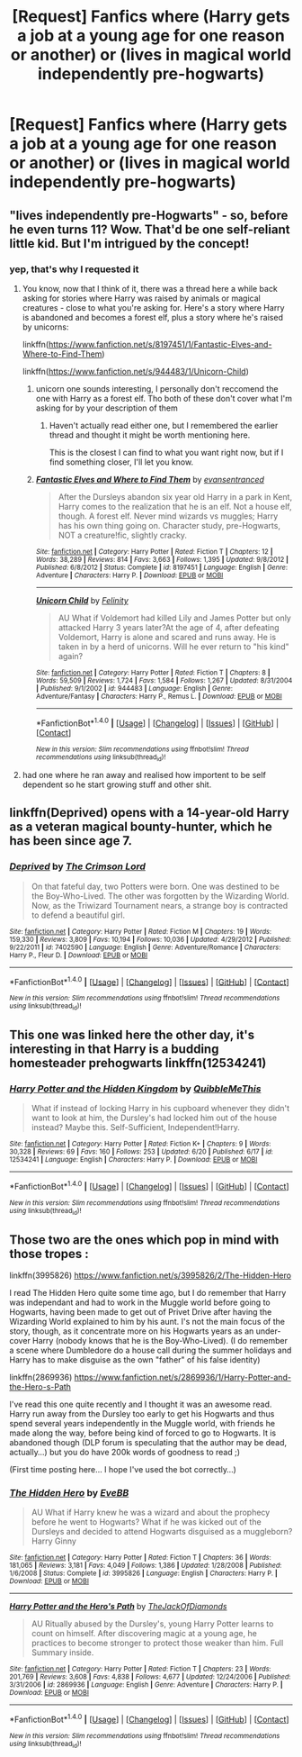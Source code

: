 #+TITLE: [Request] Fanfics where (Harry gets a job at a young age for one reason or another) or (lives in magical world independently pre-hogwarts)

* [Request] Fanfics where (Harry gets a job at a young age for one reason or another) or (lives in magical world independently pre-hogwarts)
:PROPERTIES:
:Author: UndergroundNerd
:Score: 1
:DateUnix: 1501121495.0
:DateShort: 2017-Jul-27
:FlairText: Request
:END:

** "lives independently pre-Hogwarts" - so, before he even turns 11? Wow. That'd be one self-reliant little kid. But I'm intrigued by the concept!
:PROPERTIES:
:Author: MolochDhalgren
:Score: 4
:DateUnix: 1501126931.0
:DateShort: 2017-Jul-27
:END:

*** yep, that's why I requested it
:PROPERTIES:
:Author: UndergroundNerd
:Score: 3
:DateUnix: 1501127326.0
:DateShort: 2017-Jul-27
:END:

**** You know, now that I think of it, there was a thread here a while back asking for stories where Harry was raised by animals or magical creatures - close to what you're asking for. Here's a story where Harry is abandoned and becomes a forest elf, plus a story where he's raised by unicorns:

linkffn([[https://www.fanfiction.net/s/8197451/1/Fantastic-Elves-and-Where-to-Find-Them]])

linkffn([[https://www.fanfiction.net/s/944483/1/Unicorn-Child]])
:PROPERTIES:
:Author: MolochDhalgren
:Score: 3
:DateUnix: 1501136666.0
:DateShort: 2017-Jul-27
:END:

***** unicorn one sounds interesting, I personally don't reccomend the one with Harry as a forest elf. Tho both of these don't cover what I'm asking for by your description of them
:PROPERTIES:
:Author: UndergroundNerd
:Score: 2
:DateUnix: 1501136785.0
:DateShort: 2017-Jul-27
:END:

****** Haven't actually read either one, but I remembered the earlier thread and thought it might be worth mentioning here.

This is the closest I can find to what you want right now, but if I find something closer, I'll let you know.
:PROPERTIES:
:Author: MolochDhalgren
:Score: 1
:DateUnix: 1501136940.0
:DateShort: 2017-Jul-27
:END:


***** [[http://www.fanfiction.net/s/8197451/1/][*/Fantastic Elves and Where to Find Them/*]] by [[https://www.fanfiction.net/u/651163/evansentranced][/evansentranced/]]

#+begin_quote
  After the Dursleys abandon six year old Harry in a park in Kent, Harry comes to the realization that he is an elf. Not a house elf, though. A forest elf. Never mind wizards vs muggles; Harry has his own thing going on. Character study, pre-Hogwarts, NOT a creature!fic, slightly cracky.
#+end_quote

^{/Site/: [[http://www.fanfiction.net/][fanfiction.net]] *|* /Category/: Harry Potter *|* /Rated/: Fiction T *|* /Chapters/: 12 *|* /Words/: 38,289 *|* /Reviews/: 814 *|* /Favs/: 3,663 *|* /Follows/: 1,395 *|* /Updated/: 9/8/2012 *|* /Published/: 6/8/2012 *|* /Status/: Complete *|* /id/: 8197451 *|* /Language/: English *|* /Genre/: Adventure *|* /Characters/: Harry P. *|* /Download/: [[http://www.ff2ebook.com/old/ffn-bot/index.php?id=8197451&source=ff&filetype=epub][EPUB]] or [[http://www.ff2ebook.com/old/ffn-bot/index.php?id=8197451&source=ff&filetype=mobi][MOBI]]}

--------------

[[http://www.fanfiction.net/s/944483/1/][*/Unicorn Child/*]] by [[https://www.fanfiction.net/u/228220/Felinity][/Felinity/]]

#+begin_quote
  AU What if Voldemort had killed Lily and James Potter but only attacked Harry 3 years later?At the age of 4, after defeating Voldemort, Harry is alone and scared and runs away. He is taken in by a herd of unicorns. Will he ever return to "his kind" again?
#+end_quote

^{/Site/: [[http://www.fanfiction.net/][fanfiction.net]] *|* /Category/: Harry Potter *|* /Rated/: Fiction T *|* /Chapters/: 8 *|* /Words/: 59,509 *|* /Reviews/: 1,724 *|* /Favs/: 1,584 *|* /Follows/: 1,267 *|* /Updated/: 8/31/2004 *|* /Published/: 9/1/2002 *|* /id/: 944483 *|* /Language/: English *|* /Genre/: Adventure/Fantasy *|* /Characters/: Harry P., Remus L. *|* /Download/: [[http://www.ff2ebook.com/old/ffn-bot/index.php?id=944483&source=ff&filetype=epub][EPUB]] or [[http://www.ff2ebook.com/old/ffn-bot/index.php?id=944483&source=ff&filetype=mobi][MOBI]]}

--------------

*FanfictionBot*^{1.4.0} *|* [[[https://github.com/tusing/reddit-ffn-bot/wiki/Usage][Usage]]] | [[[https://github.com/tusing/reddit-ffn-bot/wiki/Changelog][Changelog]]] | [[[https://github.com/tusing/reddit-ffn-bot/issues/][Issues]]] | [[[https://github.com/tusing/reddit-ffn-bot/][GitHub]]] | [[[https://www.reddit.com/message/compose?to=tusing][Contact]]]

^{/New in this version: Slim recommendations using/ ffnbot!slim! /Thread recommendations using/ linksub(thread_id)!}
:PROPERTIES:
:Author: FanfictionBot
:Score: 1
:DateUnix: 1501136707.0
:DateShort: 2017-Jul-27
:END:


**** had one where he ran away and realised how importent to be self dependent so he start growing stuff and other shit.
:PROPERTIES:
:Author: Archimand
:Score: 1
:DateUnix: 1501129517.0
:DateShort: 2017-Jul-27
:END:


** linkffn(Deprived) opens with a 14-year-old Harry as a veteran magical bounty-hunter, which he has been since age 7.
:PROPERTIES:
:Author: Nicholas_II_Romanov
:Score: 5
:DateUnix: 1501149744.0
:DateShort: 2017-Jul-27
:END:

*** [[http://www.fanfiction.net/s/7402590/1/][*/Deprived/*]] by [[https://www.fanfiction.net/u/3269586/The-Crimson-Lord][/The Crimson Lord/]]

#+begin_quote
  On that fateful day, two Potters were born. One was destined to be the Boy-Who-Lived. The other was forgotten by the Wizarding World. Now, as the Triwizard Tournament nears, a strange boy is contracted to defend a beautiful girl.
#+end_quote

^{/Site/: [[http://www.fanfiction.net/][fanfiction.net]] *|* /Category/: Harry Potter *|* /Rated/: Fiction M *|* /Chapters/: 19 *|* /Words/: 159,330 *|* /Reviews/: 3,809 *|* /Favs/: 10,194 *|* /Follows/: 10,036 *|* /Updated/: 4/29/2012 *|* /Published/: 9/22/2011 *|* /id/: 7402590 *|* /Language/: English *|* /Genre/: Adventure/Romance *|* /Characters/: Harry P., Fleur D. *|* /Download/: [[http://www.ff2ebook.com/old/ffn-bot/index.php?id=7402590&source=ff&filetype=epub][EPUB]] or [[http://www.ff2ebook.com/old/ffn-bot/index.php?id=7402590&source=ff&filetype=mobi][MOBI]]}

--------------

*FanfictionBot*^{1.4.0} *|* [[[https://github.com/tusing/reddit-ffn-bot/wiki/Usage][Usage]]] | [[[https://github.com/tusing/reddit-ffn-bot/wiki/Changelog][Changelog]]] | [[[https://github.com/tusing/reddit-ffn-bot/issues/][Issues]]] | [[[https://github.com/tusing/reddit-ffn-bot/][GitHub]]] | [[[https://www.reddit.com/message/compose?to=tusing][Contact]]]

^{/New in this version: Slim recommendations using/ ffnbot!slim! /Thread recommendations using/ linksub(thread_id)!}
:PROPERTIES:
:Author: FanfictionBot
:Score: 1
:DateUnix: 1501149768.0
:DateShort: 2017-Jul-27
:END:


** This one was linked here the other day, it's interesting in that Harry is a budding homesteader prehogwarts linkffn(12534241)
:PROPERTIES:
:Author: zombieqatz
:Score: 3
:DateUnix: 1501160374.0
:DateShort: 2017-Jul-27
:END:

*** [[http://www.fanfiction.net/s/12534241/1/][*/Harry Potter and the Hidden Kingdom/*]] by [[https://www.fanfiction.net/u/5683900/QuibbleMeThis][/QuibbleMeThis/]]

#+begin_quote
  What if instead of locking Harry in his cupboard whenever they didn't want to look at him, the Dursley's had locked him out of the house instead? Maybe this. Self-Sufficient, Independent!Harry.
#+end_quote

^{/Site/: [[http://www.fanfiction.net/][fanfiction.net]] *|* /Category/: Harry Potter *|* /Rated/: Fiction K+ *|* /Chapters/: 9 *|* /Words/: 30,328 *|* /Reviews/: 69 *|* /Favs/: 160 *|* /Follows/: 253 *|* /Updated/: 6/20 *|* /Published/: 6/17 *|* /id/: 12534241 *|* /Language/: English *|* /Characters/: Harry P. *|* /Download/: [[http://www.ff2ebook.com/old/ffn-bot/index.php?id=12534241&source=ff&filetype=epub][EPUB]] or [[http://www.ff2ebook.com/old/ffn-bot/index.php?id=12534241&source=ff&filetype=mobi][MOBI]]}

--------------

*FanfictionBot*^{1.4.0} *|* [[[https://github.com/tusing/reddit-ffn-bot/wiki/Usage][Usage]]] | [[[https://github.com/tusing/reddit-ffn-bot/wiki/Changelog][Changelog]]] | [[[https://github.com/tusing/reddit-ffn-bot/issues/][Issues]]] | [[[https://github.com/tusing/reddit-ffn-bot/][GitHub]]] | [[[https://www.reddit.com/message/compose?to=tusing][Contact]]]

^{/New in this version: Slim recommendations using/ ffnbot!slim! /Thread recommendations using/ linksub(thread_id)!}
:PROPERTIES:
:Author: FanfictionBot
:Score: 1
:DateUnix: 1501160389.0
:DateShort: 2017-Jul-27
:END:


** Those two are the ones which pop in mind with those tropes :

linkffn(3995826) [[https://www.fanfiction.net/s/3995826/2/The-Hidden-Hero]]

I read The Hidden Hero quite some time ago, but I do remember that Harry was independant and had to work in the Muggle world before going to Hogwarts, having been made to get out of Privet Drive after having the Wizarding World explained to him by his aunt. I's not the main focus of the story, though, as it concentrate more on his Hogwarts years as an under-cover Harry (nobody knows that he is the Boy-Who-Lived). (I do remember a scene where Dumbledore do a house call during the summer holidays and Harry has to make disguise as the own "father" of his false identity)

linkffn(2869936) [[https://www.fanfiction.net/s/2869936/1/Harry-Potter-and-the-Hero-s-Path]]

I've read this one quite recently and I thought it was an awesome read. Harry run away from the Dursley too early to get his Hogwarts and thus spend several years independently in the Muggle world, with friends he made along the way, before being kind of forced to go to Hogwarts. It is abandoned though (DLP forum is speculating that the author may be dead, actually...) but you do have 200k words of goodness to read ;)

(First time posting here... I hope I've used the bot correctly...)
:PROPERTIES:
:Author: Eawen_Telemnar
:Score: 1
:DateUnix: 1501625506.0
:DateShort: 2017-Aug-02
:END:

*** [[http://www.fanfiction.net/s/3995826/1/][*/The Hidden Hero/*]] by [[https://www.fanfiction.net/u/472737/EveBB][/EveBB/]]

#+begin_quote
  AU What if Harry knew he was a wizard and about the prophecy before he went to Hogwarts? What if he was kicked out of the Dursleys and decided to attend Hogwarts disguised as a muggleborn? Harry Ginny
#+end_quote

^{/Site/: [[http://www.fanfiction.net/][fanfiction.net]] *|* /Category/: Harry Potter *|* /Rated/: Fiction T *|* /Chapters/: 36 *|* /Words/: 181,065 *|* /Reviews/: 3,181 *|* /Favs/: 4,049 *|* /Follows/: 1,386 *|* /Updated/: 1/28/2008 *|* /Published/: 1/6/2008 *|* /Status/: Complete *|* /id/: 3995826 *|* /Language/: English *|* /Characters/: Harry P. *|* /Download/: [[http://www.ff2ebook.com/old/ffn-bot/index.php?id=3995826&source=ff&filetype=epub][EPUB]] or [[http://www.ff2ebook.com/old/ffn-bot/index.php?id=3995826&source=ff&filetype=mobi][MOBI]]}

--------------

[[http://www.fanfiction.net/s/2869936/1/][*/Harry Potter and the Hero's Path/*]] by [[https://www.fanfiction.net/u/1015393/TheJackOfDiamonds][/TheJackOfDiamonds/]]

#+begin_quote
  AU Ritually abused by the Dursley's, young Harry Potter learns to count on himself. After discovering magic at a young age, he practices to become stronger to protect those weaker than him. Full Summary inside.
#+end_quote

^{/Site/: [[http://www.fanfiction.net/][fanfiction.net]] *|* /Category/: Harry Potter *|* /Rated/: Fiction T *|* /Chapters/: 23 *|* /Words/: 201,769 *|* /Reviews/: 3,608 *|* /Favs/: 4,838 *|* /Follows/: 4,677 *|* /Updated/: 12/24/2006 *|* /Published/: 3/31/2006 *|* /id/: 2869936 *|* /Language/: English *|* /Genre/: Adventure *|* /Characters/: Harry P. *|* /Download/: [[http://www.ff2ebook.com/old/ffn-bot/index.php?id=2869936&source=ff&filetype=epub][EPUB]] or [[http://www.ff2ebook.com/old/ffn-bot/index.php?id=2869936&source=ff&filetype=mobi][MOBI]]}

--------------

*FanfictionBot*^{1.4.0} *|* [[[https://github.com/tusing/reddit-ffn-bot/wiki/Usage][Usage]]] | [[[https://github.com/tusing/reddit-ffn-bot/wiki/Changelog][Changelog]]] | [[[https://github.com/tusing/reddit-ffn-bot/issues/][Issues]]] | [[[https://github.com/tusing/reddit-ffn-bot/][GitHub]]] | [[[https://www.reddit.com/message/compose?to=tusing][Contact]]]

^{/New in this version: Slim recommendations using/ ffnbot!slim! /Thread recommendations using/ linksub(thread_id)!}
:PROPERTIES:
:Author: FanfictionBot
:Score: 1
:DateUnix: 1501625572.0
:DateShort: 2017-Aug-02
:END:
